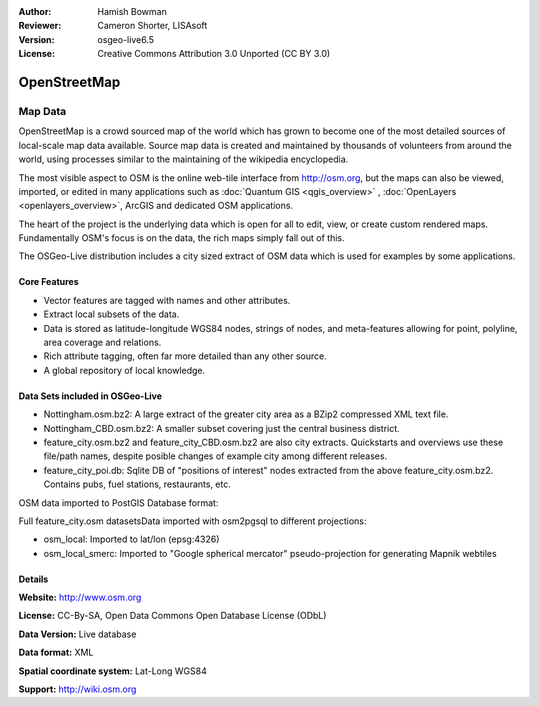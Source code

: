 :Author: Hamish Bowman
:Reviewer: Cameron Shorter, LISAsoft
:Version: osgeo-live6.5
:License: Creative Commons Attribution 3.0 Unported (CC BY 3.0)

.. image:: ../../images/project_logos/logo-osm.png
  :scale: 100 %
  :alt: project logo
  :align: right
  :target: http://www.osm.org/


OpenStreetMap
================================================================================

Map Data
~~~~~~~~~~~~~~~~~~~~~~~~~~~~~~~~~~~~~~~~~~~~~~~~~~~~~~~~~~~~~~~~~~~~~~~~~~~~~~~~

OpenStreetMap is a crowd sourced map of the world which has grown to become one of the most detailed sources of local-scale map data available. Source map data is created and maintained by thousands of volunteers from around the world, using processes similar to the maintaining of the wikipedia encyclopedia.

The most visible aspect to OSM is the online web-tile interface from http://osm.org, but the maps can also be viewed, imported, or edited in many applications such as :doc:`Quantum GIS <qgis_overview>` , :doc:`OpenLayers <openlayers_overview>`, ArcGIS and dedicated OSM applications.

The heart of the project is the underlying data which is open for all to edit, view, or create custom rendered maps. Fundamentally OSM's focus is on the data, the rich maps simply fall out of this.

The OSGeo-Live distribution includes a city sized extract of OSM data which is used for examples by some applications.

.. image:: ../../images/screenshots/1024x768/osm-screenshot.jpg 
  :scale: 55 %
  :alt: OSM screenshot
  :align: right


Core Features
--------------------------------------------------------------------------------

* Vector features are tagged with names and other attributes.

* Extract local subsets of the data.

* Data is stored as latitude-longitude WGS84 nodes, strings of nodes, and meta-features allowing for point, polyline, area coverage and relations.

* Rich attribute tagging, often far more detailed than any other source.

* A global repository of local knowledge.


Data Sets included in OSGeo-Live
--------------------------------------------------------------------------------

- Nottingham.osm.bz2: A large extract of the greater city area as a BZip2 compressed XML text file.

- Nottingham_CBD.osm.bz2: A smaller subset covering just the central business district.

- feature_city.osm.bz2 and feature_city_CBD.osm.bz2 are also city extracts. Quickstarts and overviews use these file/path names, despite posible changes of example city among different releases.

- feature_city_poi.db: Sqlite DB of "positions of interest" nodes extracted from the above feature_city.osm.bz2. Contains pubs, fuel stations, restaurants, etc.

OSM data imported to PostGIS Database format: 

Full feature_city.osm datasetsData imported with osm2pgsql to different projections: 

- osm_local: Imported to lat/lon (epsg:4326)

- osm_local_smerc: Imported to "Google spherical mercator" pseudo-projection for generating Mapnik webtiles


Details
--------------------------------------------------------------------------------

**Website:** http://www.osm.org

**License:** CC-By-SA, Open Data Commons Open Database License (ODbL)

**Data Version:** Live database

**Data format:** XML

**Spatial coordinate system:** Lat-Long WGS84

**Support:** http://wiki.osm.org

